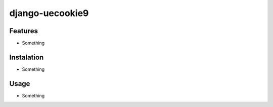 django-uecookie9
***************

Features
========

- Something

Instalation
===========

- Something

Usage
=====

- Something


